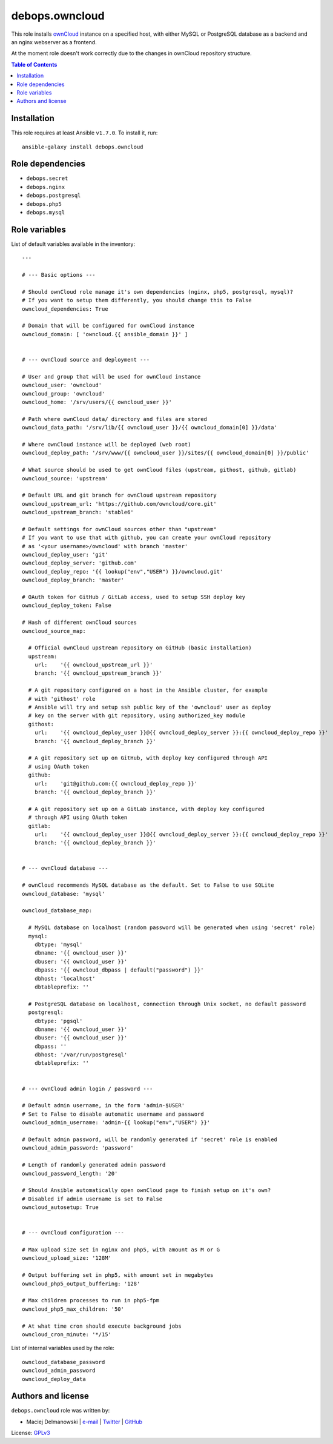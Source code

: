 debops.owncloud
###############



This role installs `ownCloud`_ instance on a specified host, with either
MySQL or PostgreSQL database as a backend and an nginx webserver as
a frontend.

At the moment role doesn't work correctly due to the changes in ownCloud
repository structure.

.. _ownCloud: http://owncloud.org/

.. contents:: Table of Contents
   :local:
   :depth: 2
   :backlinks: top

Installation
~~~~~~~~~~~~

This role requires at least Ansible ``v1.7.0``. To install it, run::

    ansible-galaxy install debops.owncloud


Role dependencies
~~~~~~~~~~~~~~~~~

- ``debops.secret``
- ``debops.nginx``
- ``debops.postgresql``
- ``debops.php5``
- ``debops.mysql``


Role variables
~~~~~~~~~~~~~~

List of default variables available in the inventory::

    ---
    
    # --- Basic options ---
    
    # Should ownCloud role manage it's own dependencies (nginx, php5, postgresql, mysql)?
    # If you want to setup them differently, you should change this to False
    owncloud_dependencies: True
    
    # Domain that will be configured for ownCloud instance
    owncloud_domain: [ 'owncloud.{{ ansible_domain }}' ]
    
    
    # --- ownCloud source and deployment ---
    
    # User and group that will be used for ownCloud instance
    owncloud_user: 'owncloud'
    owncloud_group: 'owncloud'
    owncloud_home: '/srv/users/{{ owncloud_user }}'
    
    # Path where ownCloud data/ directory and files are stored
    owncloud_data_path: '/srv/lib/{{ owncloud_user }}/{{ owncloud_domain[0] }}/data'
    
    # Where ownCloud instance will be deployed (web root)
    owncloud_deploy_path: '/srv/www/{{ owncloud_user }}/sites/{{ owncloud_domain[0] }}/public'
    
    # What source should be used to get ownCloud files (upstream, githost, github, gitlab)
    owncloud_source: 'upstream'
    
    # Default URL and git branch for ownCloud upstream repository
    owncloud_upstream_url: 'https://github.com/owncloud/core.git'
    owncloud_upstream_branch: 'stable6'
    
    # Default settings for ownCloud sources other than "upstream"
    # If you want to use that with github, you can create your ownCloud repository
    # as '<your username>/owncloud' with branch 'master'
    owncloud_deploy_user: 'git'
    owncloud_deploy_server: 'github.com'
    owncloud_deploy_repo: '{{ lookup("env","USER") }}/owncloud.git'
    owncloud_deploy_branch: 'master'
    
    # OAuth token for GitHub / GitLab access, used to setup SSH deploy key
    owncloud_deploy_token: False
    
    # Hash of different ownCloud sources
    owncloud_source_map:
    
      # Official ownCloud upstream repository on GitHub (basic installation)
      upstream:
        url:    '{{ owncloud_upstream_url }}'
        branch: '{{ owncloud_upstream_branch }}'
    
      # A git repository configured on a host in the Ansible cluster, for example
      # with 'githost' role
      # Ansible will try and setup ssh public key of the 'owncloud' user as deploy
      # key on the server with git repository, using authorized_key module
      githost:
        url:    '{{ owncloud_deploy_user }}@{{ owncloud_deploy_server }}:{{ owncloud_deploy_repo }}'
        branch: '{{ owncloud_deploy_branch }}'
    
      # A git repository set up on GitHub, with deploy key configured through API
      # using OAuth token
      github:
        url:    'git@github.com:{{ owncloud_deploy_repo }}'
        branch: '{{ owncloud_deploy_branch }}'
    
      # A git repository set up on a GitLab instance, with deploy key configured
      # through API using OAuth token
      gitlab:
        url:    '{{ owncloud_deploy_user }}@{{ owncloud_deploy_server }}:{{ owncloud_deploy_repo }}'
        branch: '{{ owncloud_deploy_branch }}'
    
    
    # --- ownCloud database ---
    
    # ownCloud recommends MySQL database as the default. Set to False to use SQLite
    owncloud_database: 'mysql'
    
    owncloud_database_map:
    
      # MySQL database on localhost (random password will be generated when using 'secret' role)
      mysql:
        dbtype: 'mysql'
        dbname: '{{ owncloud_user }}'
        dbuser: '{{ owncloud_user }}'
        dbpass: '{{ owncloud_dbpass | default("password") }}'
        dbhost: 'localhost'
        dbtableprefix: ''
    
      # PostgreSQL database on localhost, connection through Unix socket, no default password
      postgresql:
        dbtype: 'pgsql'
        dbname: '{{ owncloud_user }}'
        dbuser: '{{ owncloud_user }}'
        dbpass: ''
        dbhost: '/var/run/postgresql'
        dbtableprefix: ''
    
    
    # --- ownCloud admin login / password ---
    
    # Default admin username, in the form 'admin-$USER'
    # Set to False to disable automatic username and password
    owncloud_admin_username: 'admin-{{ lookup("env","USER") }}'
    
    # Default admin password, will be randomly generated if 'secret' role is enabled
    owncloud_admin_password: 'password'
    
    # Length of randomly generated admin password
    owncloud_password_length: '20'
    
    # Should Ansible automatically open ownCloud page to finish setup on it's own?
    # Disabled if admin username is set to False
    owncloud_autosetup: True
    
    
    # --- ownCloud configuration ---
    
    # Max upload size set in nginx and php5, with amount as M or G
    owncloud_upload_size: '128M'
    
    # Output buffering set in php5, with amount set in megabytes
    owncloud_php5_output_buffering: '128'
    
    # Max children processes to run in php5-fpm
    owncloud_php5_max_children: '50'
    
    # At what time cron should execute background jobs
    owncloud_cron_minute: '*/15'

List of internal variables used by the role::

    owncloud_database_password
    owncloud_admin_password
    owncloud_deploy_data


Authors and license
~~~~~~~~~~~~~~~~~~~

``debops.owncloud`` role was written by:

- Maciej Delmanowski | `e-mail <mailto:drybjed@gmail.com>`__ | `Twitter <https://twitter.com/drybjed>`__ | `GitHub <https://github.com/drybjed>`__

License: `GPLv3 <https://tldrlegal.com/license/gnu-general-public-license-v3-%28gpl-3%29>`_

